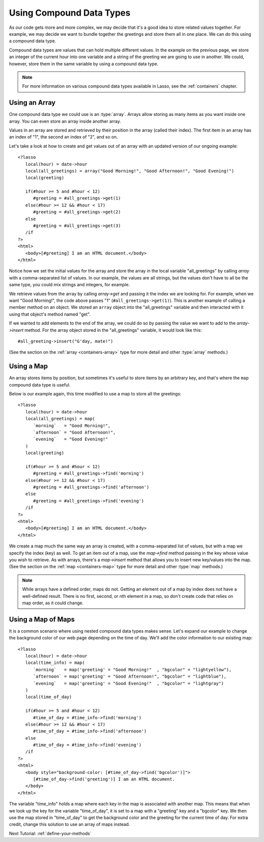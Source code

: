 .. _using-compound-data-types:

*************************
Using Compound Data Types
*************************

As our code gets more and more complex, we may decide that it's a good idea to
store related values together. For example, we may decide we want to bundle
together the greetings and store them all in one place. We can do this using a
compound data type.

Compound data types are values that can hold multiple different values. In the
example on the previous page, we store an integer of the current hour into one
variable and a string of the greeting we are going to use in another. We could,
however, store them in the same variable by using a compound data type.

.. note::
   For more information on various compound data types available in Lasso, see
   the :ref:`containers` chapter.


Using an Array
==============

One compound data type we could use is an :type:`array`. Arrays allow storing as
many items as you want inside one array. You can even store an array inside
another array.

Values in an array are stored and retrieved by their position in the array
(called their index). The first item in an array has an index of "1", the second
an index of "2", and so on.

Let's take a look at how to create and get values out of an array with an
updated version of our ongoing example::

   <?lasso
      local(hour) = date->hour
      local(all_greetings) = array("Good Morning!", "Good Afternoon!", "Good Evening!")
      local(greeting)

      if(#hour >= 5 and #hour < 12)
         #greeting = #all_greetings->get(1)
      else(#hour >= 12 && #hour < 17)
         #greeting = #all_greetings->get(2)
      else
         #greeting = #all_greetings->get(3)
      /if
   ?>
   <html>
      <body>[#greeting] I am an HTML document.</body>
   </html>

Notice how we set the initial values for the array and store the array in the
local variable "all_greetings" by calling `array` with a comma-separated list
of values. In our example, the values are all strings, but the values don't have
to all be the same type, you could mix strings and integers, for example.

We retrieve values from the array by calling `array->get` and passing it the
index we are looking for. For example, when we want "Good Morning!", the code
above passes "1" (``#all_greetings->get(1)``). This is another example of
calling a member method on an object. We stored an ``array`` object into the
"all_greetings" variable and then interacted with it using that object's method
named "get".

If we wanted to add elements to the end of the array, we could do so by passing
the value we want to add to the `array->insert` method. For the array object
stored in the "all_greetings" variable, it would look like this::

   #all_greeting->insert("G'day, mate!")

(See the section on the :ref:`array <containers-array>` type for more detail and
other :type:`array` methods.)


Using a Map
===========

An array stores items by position, but sometimes it's useful to store items by
an arbitrary key, and that's where the ``map`` compound data type is useful.

Below is our example again, this time modified to use a map to store all the
greetings::

   <?lasso
      local(hour) = date->hour
      local(all_greetings) = map(
         `morning`   = "Good Morning!",
         `afternoon` = "Good Afternoon!",
         `evening`   = "Good Evening!"
      )
      local(greeting)

      if(#hour >= 5 and #hour < 12)
         #greeting = #all_greetings->find('morning')
      else(#hour >= 12 && #hour < 17)
         #greeting = #all_greetings->find('afternoon')
      else
         #greeting = #all_greetings->find('evening')
      /if
   ?>
   <html>
      <body>[#greeting] I am an HTML document.</body>
   </html>

We create a map much the same way an array is created, with a comma-separated
list of values, but with a map we specify the index (key) as well. To get an
item out of a map, use the `map->find` method passing in the key whose value you
wish to retrieve. As with arrays, there's a `map->insert` method that allows you
to insert new key/values into the map. (See the section on the
:ref:`map <containers-map>` type for more detail and other :type:`map` methods.)

.. note::
   While arrays have a defined order, maps do not. Getting an element out of a
   map by index does not have a well-defined result. There is no first, second,
   or *n*\ th element in a map, so don't create code that relies on map order,
   as it could change.


Using a Map of Maps
===================

It is a common scenario where using nested compound data types makes sense.
Let's expand our example to change the background color of our web page
depending on the time of day. We'll add the color information to our existing
map::

   <?lasso
      local(hour) = date->hour
      local(time_info) = map(
         `morning`   = map('greeting' = "Good Morning!"  , "bgcolor" = "lightyellow"),
         `afternoon` = map('greeting' = "Good Afternoon!", "bgcolor" = "lightblue"),
         `evening`   = map('greeting' = "Good Evening!"  , "bgcolor" = "lightgray")
      )
      local(time_of_day)

      if(#hour >= 5 and #hour < 12)
         #time_of_day = #time_info->find('morning')
      else(#hour >= 12 && #hour < 17)
         #time_of_day = #time_info->find('afternoon')
      else
         #time_of_day = #time_info->find('evening')
      /if
   ?>
   <html>
      <body style="background-color: [#time_of_day->find('bgcolor')]">
         [#time_of_day->find('greeting')] I am an HTML document.
      </body>
   </html>

The variable "time_info" holds a map where each key in the map is associated
with another map. This means that when we look up the key for the variable
"time_of_day", it is set to a map with a "greeting" key and a "bgcolor" key. We
then use the map stored in "time_of_day" to get the background color and the
greeting for the current time of day. For extra credit, change this solution to
use an array of maps instead.

Next Tutorial: :ref:`define-your-methods`
